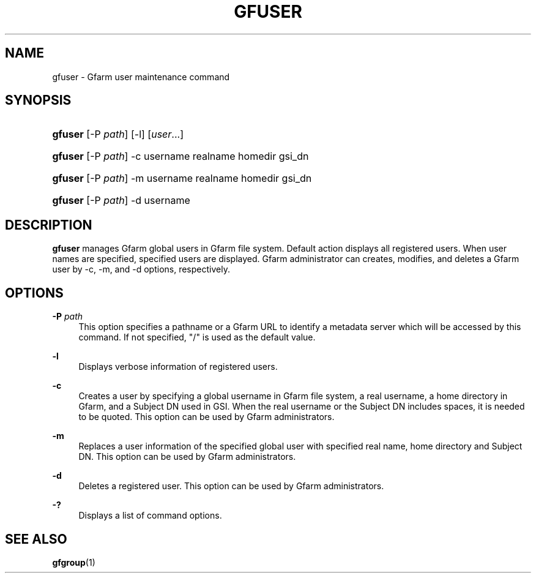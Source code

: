 '\" t
.\"     Title: gfuser
.\"    Author: [FIXME: author] [see http://docbook.sf.net/el/author]
.\" Generator: DocBook XSL Stylesheets v1.76.1 <http://docbook.sf.net/>
.\"      Date: 20 Jan 2010
.\"    Manual: Gfarm
.\"    Source: Gfarm
.\"  Language: English
.\"
.TH "GFUSER" "1" "20 Jan 2010" "Gfarm" "Gfarm"
.\" -----------------------------------------------------------------
.\" * Define some portability stuff
.\" -----------------------------------------------------------------
.\" ~~~~~~~~~~~~~~~~~~~~~~~~~~~~~~~~~~~~~~~~~~~~~~~~~~~~~~~~~~~~~~~~~
.\" http://bugs.debian.org/507673
.\" http://lists.gnu.org/archive/html/groff/2009-02/msg00013.html
.\" ~~~~~~~~~~~~~~~~~~~~~~~~~~~~~~~~~~~~~~~~~~~~~~~~~~~~~~~~~~~~~~~~~
.ie \n(.g .ds Aq \(aq
.el       .ds Aq '
.\" -----------------------------------------------------------------
.\" * set default formatting
.\" -----------------------------------------------------------------
.\" disable hyphenation
.nh
.\" disable justification (adjust text to left margin only)
.ad l
.\" -----------------------------------------------------------------
.\" * MAIN CONTENT STARTS HERE *
.\" -----------------------------------------------------------------
.SH "NAME"
gfuser \- Gfarm user maintenance command
.SH "SYNOPSIS"
.HP \w'\fBgfuser\fR\ 'u
\fBgfuser\fR [\-P\ \fIpath\fR] [\-l] [\fIuser\fR...]
.HP \w'\fBgfuser\fR\ 'u
\fBgfuser\fR [\-P\ \fIpath\fR] \-c username realname homedir gsi_dn
.HP \w'\fBgfuser\fR\ 'u
\fBgfuser\fR [\-P\ \fIpath\fR] \-m username realname homedir gsi_dn
.HP \w'\fBgfuser\fR\ 'u
\fBgfuser\fR [\-P\ \fIpath\fR] \-d username
.SH "DESCRIPTION"
.PP

\fBgfuser\fR
manages Gfarm global users in Gfarm file system\&. Default action displays all registered users\&. When user names are specified, specified users are displayed\&. Gfarm administrator can creates, modifies, and deletes a Gfarm user by \-c, \-m, and \-d options, respectively\&.
.SH "OPTIONS"
.PP
\fB\-P\fR \fIpath\fR
.RS 4
This option specifies a pathname or a Gfarm URL to identify a metadata server which will be accessed by this command\&. If not specified, "/" is used as the default value\&.
.RE
.PP
\fB\-l\fR
.RS 4
Displays verbose information of registered users\&.
.RE
.PP
\fB\-c\fR
.RS 4
Creates a user by specifying a global username in Gfarm file system, a real username, a home directory in Gfarm, and a Subject DN used in GSI\&. When the real username or the Subject DN includes spaces, it is needed to be quoted\&. This option can be used by Gfarm administrators\&.
.RE
.PP
\fB\-m\fR
.RS 4
Replaces a user information of the specified global user with specified real name, home directory and Subject DN\&. This option can be used by Gfarm administrators\&.
.RE
.PP
\fB\-d\fR
.RS 4
Deletes a registered user\&. This option can be used by Gfarm administrators\&.
.RE
.PP
\fB\-?\fR
.RS 4
Displays a list of command options\&.
.RE
.SH "SEE ALSO"
.PP

\fBgfgroup\fR(1)
